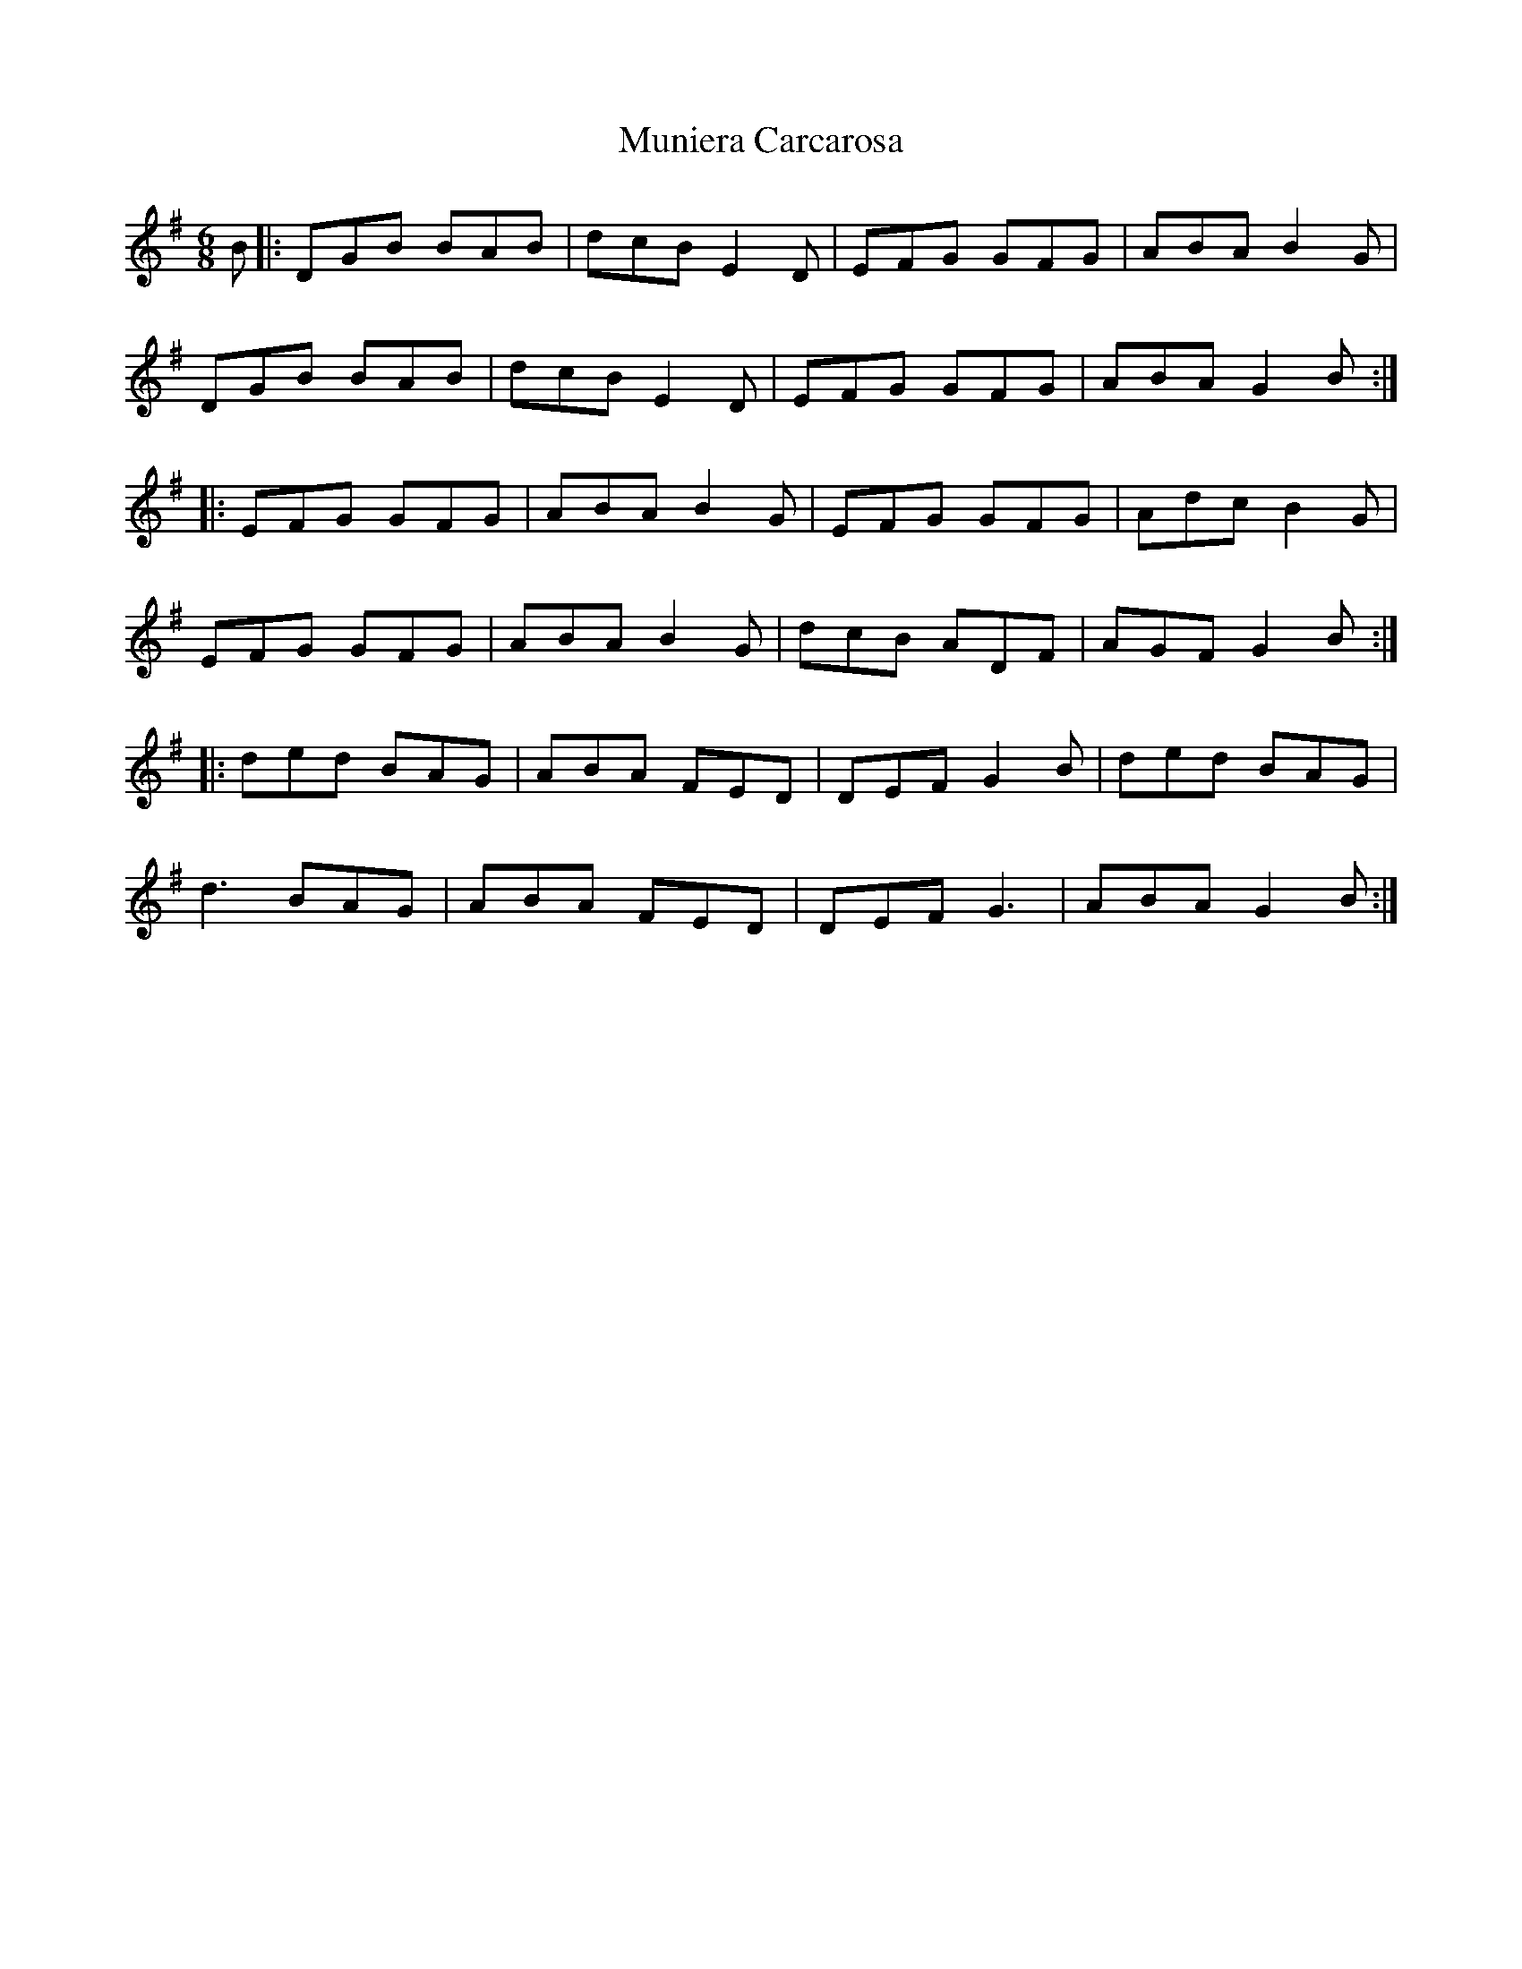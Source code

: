 X: 1
T: Muniera Carcarosa
Z: duby
S: https://thesession.org/tunes/14052#setting25522
R: jig
M: 6/8
L: 1/8
K: Gmaj
B |: DGB BAB | dcB E2D | EFG GFG | ABA B2G |
DGB BAB | dcB E2D | EFG GFG | ABA G2B :|
|: EFG GFG | ABA B2G |EFG GFG |Adc B2G |
EFG GFG | ABA B2G | dcB ADF | AGF G2B :|
|: ded BAG | ABA FED | DEF G2B |ded BAG |
d3 BAG | ABA FED | DEF G3 | ABA G2B :|
